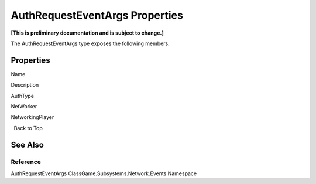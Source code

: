 AuthRequestEventArgs Properties
===============================

**[This is preliminary documentation and is subject to change.]**

The AuthRequestEventArgs type exposes the following members.

Properties
----------

 

.. raw:: html

   <table>

.. raw:: html

   <tr>

.. raw:: html

   <th>

.. raw:: html

   </th>

.. raw:: html

   <th>

Name

.. raw:: html

   </th>

.. raw:: html

   <th>

Description

.. raw:: html

   </th>

.. raw:: html

   </tr>

.. raw:: html

   <tr>

.. raw:: html

   <td>

|Public property|

.. raw:: html

   </td>

.. raw:: html

   <td>

AuthType

.. raw:: html

   </td>

.. raw:: html

   <td />

.. raw:: html

   </tr>

.. raw:: html

   <tr>

.. raw:: html

   <td>

|Public property|

.. raw:: html

   </td>

.. raw:: html

   <td>

NetWorker

.. raw:: html

   </td>

.. raw:: html

   <td />

.. raw:: html

   </tr>

.. raw:: html

   <tr>

.. raw:: html

   <td>

|Public property|

.. raw:: html

   </td>

.. raw:: html

   <td>

NetworkingPlayer

.. raw:: html

   </td>

.. raw:: html

   <td />

.. raw:: html

   </tr>

.. raw:: html

   </table>

  Back to Top

See Also
--------

Reference
~~~~~~~~~

AuthRequestEventArgs ClassGame.Subsystems.Network.Events Namespace

.. |Public property| image:: media/pubproperty.gif
